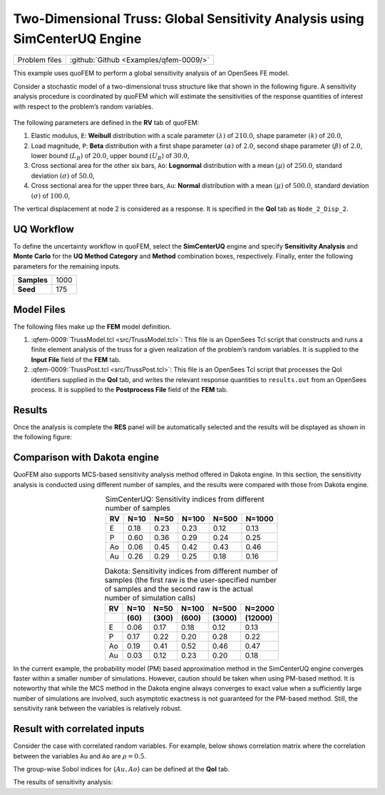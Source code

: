 .. _qfem-0009:

Two-Dimensional Truss: Global Sensitivity Analysis using SimCenterUQ Engine
===========================================================================

+----------------+------------------------------------------+
| Problem files  | :github:`Github <Examples/qfem-0009/>`   |
+----------------+------------------------------------------+


This example uses quoFEM to perform a global sensitivity analysis of an
OpenSees FE model.

Consider a stochastic model of a two-dimensional truss structure like
that shown in the following figure. A sensitivity
analysis procedure is coordinated by quoFEM which will estimate the sensitivities
of the response quantities of interest with respect to the problem’s
random variables.


.. figure:: figures/qfem-0009.png
   :align: center
   :alt: A technical drawing of a truss structure with labeled nodes and applied forces. The truss consists of a triangular framework with horizontal top members and diagonal supports. There are dimensions marking the lengths of 4 meters on the top members and between the base and the apex. The base is fixed to the ground at the left-most node and there's a roller support at the bottom right node. Vertical forces marked as P are applied downwards at two of the bottom nodes. The logo for OpenSees, which appears to be a software used for structural analysis, is present at the top right corner.
   :width: 400
   :figclass: align-center


The following parameters are defined in the **RV** tab of quoFEM:

1. Elastic modulus, ``E``: **Weibull** distribution with a scale
   parameter :math:`(\lambda)` of :math:`210.0`, shape parameter
   :math:`(k)` of :math:`20.0`,

2. Load magnitude, ``P``: **Beta** distribution with a first shape
   parameter :math:`(\alpha)` of :math:`2.0`, second shape parameter
   :math:`(\beta)` of :math:`2.0`, lower bound :math:`(L_B)` of
   :math:`20.0`, upper bound :math:`(U_B)` of :math:`30.0`,

3. Cross sectional area for the other six bars, ``Ao``: **Lognormal**
   distribution with a mean :math:`(\mu)` of :math:`250.0`, standard
   deviation :math:`(\sigma)` of :math:`50.0`,

4. Cross sectional area for the upper three bars, ``Au``: **Normal**
   distribution with a mean :math:`(\mu)` of :math:`500.0`, standard
   deviation :math:`(\sigma)` of :math:`100.0`,


.. figure:: figures/trussSensitivity-input-SimUQ.png
   :alt: Random variables for simple truss.
   :alt: Screenshot of a graphical user interface for inputting random variables with a sidebar containing the categories UQ, FEM, RV, EDP, and RES, which seems to be related to a simulation or modeling software. The main window has rows for entering variable names and properties such as input type and distribution parameters. The first variable, labeled 'E', uses Weibull distribution with a scale of 210 and shape of 20, while the second variable 'P' uses Beta distribution with both alpha and beta set to 2, and has defined minimum and maximum values of 20 and 30 respectively. The 'Ao' variable is associated with Lognormal distribution, and 'Au' is set to Normal distribution. There are buttons to 'Add', 'Clear All', 'Correlation Matrix', 'Export', and 'Import', and each variable row has a 'Show PDF' button for probability density function visualization.
   :align: center


   Random variables for simple truss.


.. figure:: figures/trussPDF.png
   :alt: Random variables for simple truss.
   :alt: A graph displaying a probability density function with a bell-shaped curve. The x-axis ranges from approximately 100 to 250, and the y-axis represents probability density, which peaks just below 0.04. The peak of the curve is around 200 on the x-axis. The area under the curve is shaded, suggesting the representation of the probability of a range of outcomes within the curve's span. The window bar at the top of the image indicates that this is a screenshot from the software named "quoFEM".
   :align: center


   Probability density function of E (press Show PDF button)

The vertical displacement at node 2 is considered as a response. It is specified in the **QoI** tab as ``Node_2_Disp_2``.

UQ Workflow
-----------

To define the uncertainty workflow in quoFEM, select the **SimCenterUQ** engine
and specify **Sensitivity Analysis** and **Monte Carlo** for the 
**UQ Method Category** and **Method** combination boxes, respectively.
Finally, enter the following parameters for the remaining inputs.

=========== ====
**Samples** 1000
**Seed**    175
=========== ====

Model Files
-----------

The following files make up the **FEM** model definition.

#. :qfem-0009:`TrussModel.tcl <src/TrussModel.tcl>`:
   This file is an OpenSees Tcl script that constructs and runs a finite
   element analysis of the truss for a given realization of the
   problem’s random variables. It is supplied to the **Input File**
   field of the **FEM** tab.

#. :qfem-0009:`TrussPost.tcl <src/TrussPost.tcl>`:
   This file is an OpenSees Tcl script that processes the QoI
   identifiers supplied in the **QoI** tab, and writes the relevant
   response quantities to ``results.out`` from an OpenSees process. It
   is supplied to the **Postprocess File** field of the **FEM** tab.


Results
-------

Once the analysis is complete the **RES** panel will be automatically
selected and the results will be displayed as shown in the following
figure:

.. figure:: figures/trussSensitivity-RES-SimUQ.png
   :alt: Sensitivity analysis results for simple truss.
   :alt: A screenshot depicting a software interface with a focus on "Node_2_Disp_2 Sobol' Indices". There are two sections visible. The top section is labeled 'Random Variable' with rows titled E, P, Ao, and Au, each followed by numerical values under 'Main' and 'Total' columns, with values ranging from 0.121 to 0.466. E has the lowest 'Total' index value of 0.159 and Ao the highest with 0.466. The bottom section displays a horizontal bar graph correlating with the numerical values in the table, showing four pairs of bars - one blue labeled 'Main' and one green labeled 'Total' - comparing the significance of each random variable on an outcome. A 'Save Results' button is visible at the bottom right.
   :align: center

   Sensitivity analysis results for simple truss.


.. |Truss schematic diagram| image:: ./qfem-0009.png


Comparison with Dakota engine
-----------------------------

QuoFEM also supports MCS-based sensitivity analysis method offered in Dakota engine. In this section, the sensitivity analysis is conducted using different number of samples, and the results were compared with those from Dakota engine. 

.. list-table:: SimCenterUQ: Sensitivity indices from different number of samples 
   :header-rows: 1
   :align: center

   * - RV
     - N=10
     - N=50
     - N=100
     - N=500
     - N=1000
   * - E
     - 0.18
     - 0.23
     - 0.23
     - 0.12
     - 0.13
   * - P
     - 0.60
     - 0.36
     - 0.29
     - 0.24
     - 0.25
   * - Ao
     - 0.06
     - 0.45
     - 0.42
     - 0.43
     - 0.46
   * - Au
     - 0.26
     - 0.29
     - 0.25
     - 0.18
     - 0.16

.. list-table:: Dakota: Sensitivity indices from different number of samples (the first raw is the user-specified number of samples and the second raw is the actual number of simulation calls)
   :header-rows: 2
   :align: center

   * - RV
     - N=10 
     - N=50
     - N=100
     - N=500
     - N=2000     
   * - 
     - **(60)**
     - **(300)**
     - **(600)**
     - **(3000)**
     - **(12000)**
   * - E
     - 0.06
     - 0.17
     - 0.18
     - 0.12
     - 0.13
   * - P
     - 0.17
     - 0.22
     - 0.20
     - 0.28
     - 0.22
   * - Ao
     - 0.19
     - 0.41
     - 0.52
     - 0.46
     - 0.47
   * - Au
     - 0.03
     - 0.12
     - 0.23
     - 0.20
     - 0.18

In the current example, the probability model (PM) based approximation method in the SimCenterUQ engine converges faster within a smaller number of simulations. However, caution should be taken when using PM-based method. It is noteworthy that while the MCS method in the Dakota engine always converges to exact value when a sufficiently large number of simulations are involved, such asymptotic exactness is not guaranteed for the PM-based method. Still, the sensitivity rank between the variables is relatively robust.


Result with correlated inputs
------------------------------
Consider the case with correlated random variables. For example, below shows correlation matrix where the correlation between the variables ``Au`` and ``Ao`` are :math:`\rho=0.5`.

.. figure:: figures/trussSensitivity-corr.png
   :alt: Sensitivity analysis results for simple truss.
   :alt: A screenshot of a "Correlation Matrix" dialog box displaying a matrix with four variables: E, P, Ao, and Au. The diagonal from top left to bottom right shows a correlation of 1.0 for each variable with itself. Other correlations are zero except for Ao and Au, which have a correlation of 0.5. The value 0.5 is highlighted. An "OK" button is visible at the bottom of the dialog box.
   :align: center

   Correlation matrix

The group-wise Sobol indices for {:math:`Au,Ao`} can be defined at the **QoI** tab.

.. figure:: figures/trussSensitivity-advanced.png
   :alt: Sensitivity analysis results for simple truss.
   :alt: Screenshot of a computer interface with a checkbox labeled "Advanced option for global sensitivity analysis" followed by a text field with the instruction "Get group Sobol indices {E}, {P}, {Au, Ao}". The checkbox is checked, and the background is a simple white user interface.
   :align: center

   Setting advanced options for group-wise Sobol indices

The results of sensitivity analysis:

.. figure:: figures/trussSensitivity-RES-SimUQ2.png
   :alt: Sensitivity analysis results for simple truss.
   :alt: A screenshot of a graphical user interface showing a chart labeled "Node_2_Disp_2 Sobol' Indices". The chart is a horizontal bar chart with three sets of bars corresponding to three random variables: E, P, and Au,Ao. For each random variable, there is a pair of bars representing the 'Main' and 'Total' indices, with numerical values listed in a table to the left of the chart. The 'Main' bars are blue, and the 'Total' bars are green, with the 'Total' bar for 'Au,Ao' being significantly longer than the others. Below the chart, there is a "Save Results" button.
   :align: center

   Sensitivity analysis results for simple truss (with correlations)


